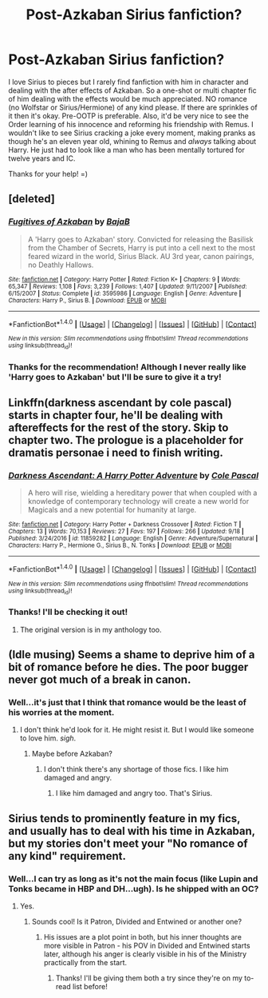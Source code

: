 #+TITLE: Post-Azkaban Sirius fanfiction?

* Post-Azkaban Sirius fanfiction?
:PROPERTIES:
:Score: 3
:DateUnix: 1511883942.0
:DateShort: 2017-Nov-28
:FlairText: Request
:END:
I love Sirius to pieces but I rarely find fanfiction with him in character and dealing with the after effects of Azkaban. So a one-shot or multi chapter fic of him dealing with the effects would be much appreciated. NO romance (no Wolfstar or Sirius/Hermione) of any kind please. If there are sprinkles of it then it's okay. Pre-OOTP is preferable. Also, it'd be very nice to see the Order learning of his innocence and reforming his friendship with Remus. I wouldn't like to see Sirius cracking a joke every moment, making pranks as though he's an eleven year old, whining to Remus and /always/ talking about Harry. He just had to look like a man who has been mentally tortured for twelve years and IC.

Thanks for your help! =)


** [deleted]
:PROPERTIES:
:Score: 4
:DateUnix: 1511886802.0
:DateShort: 2017-Nov-28
:END:

*** [[http://www.fanfiction.net/s/3595986/1/][*/Fugitives of Azkaban/*]] by [[https://www.fanfiction.net/u/943028/BajaB][/BajaB/]]

#+begin_quote
  A 'Harry goes to Azkaban' story. Convicted for releasing the Basilisk from the Chamber of Secrets, Harry is put into a cell next to the most feared wizard in the world, Sirius Black. AU 3rd year, canon pairings, no Deathly Hallows.
#+end_quote

^{/Site/: [[http://www.fanfiction.net/][fanfiction.net]] *|* /Category/: Harry Potter *|* /Rated/: Fiction K+ *|* /Chapters/: 9 *|* /Words/: 65,347 *|* /Reviews/: 1,108 *|* /Favs/: 3,239 *|* /Follows/: 1,407 *|* /Updated/: 9/11/2007 *|* /Published/: 6/15/2007 *|* /Status/: Complete *|* /id/: 3595986 *|* /Language/: English *|* /Genre/: Adventure *|* /Characters/: Harry P., Sirius B. *|* /Download/: [[http://www.ff2ebook.com/old/ffn-bot/index.php?id=3595986&source=ff&filetype=epub][EPUB]] or [[http://www.ff2ebook.com/old/ffn-bot/index.php?id=3595986&source=ff&filetype=mobi][MOBI]]}

--------------

*FanfictionBot*^{1.4.0} *|* [[[https://github.com/tusing/reddit-ffn-bot/wiki/Usage][Usage]]] | [[[https://github.com/tusing/reddit-ffn-bot/wiki/Changelog][Changelog]]] | [[[https://github.com/tusing/reddit-ffn-bot/issues/][Issues]]] | [[[https://github.com/tusing/reddit-ffn-bot/][GitHub]]] | [[[https://www.reddit.com/message/compose?to=tusing][Contact]]]

^{/New in this version: Slim recommendations using/ ffnbot!slim! /Thread recommendations using/ linksub(thread_id)!}
:PROPERTIES:
:Author: FanfictionBot
:Score: 1
:DateUnix: 1511886837.0
:DateShort: 2017-Nov-28
:END:


*** Thanks for the recommendation! Although I never really like 'Harry goes to Azkaban' but I'll be sure to give it a try!
:PROPERTIES:
:Score: 1
:DateUnix: 1511887103.0
:DateShort: 2017-Nov-28
:END:


** Linkffn(darkness ascendant by cole pascal) starts in chapter four, he'll be dealing with aftereffects for the rest of the story. Skip to chapter two. The prologue is a placeholder for dramatis personae i need to finish writing.
:PROPERTIES:
:Author: viol8er
:Score: 2
:DateUnix: 1511884963.0
:DateShort: 2017-Nov-28
:END:

*** [[http://www.fanfiction.net/s/11859282/1/][*/Darkness Ascendant: A Harry Potter Adventure/*]] by [[https://www.fanfiction.net/u/358482/Cole-Pascal][/Cole Pascal/]]

#+begin_quote
  A hero will rise, wielding a hereditary power that when coupled with a knowledge of contemporary technology will create a new world for Magicals and a new potential for humanity at large.
#+end_quote

^{/Site/: [[http://www.fanfiction.net/][fanfiction.net]] *|* /Category/: Harry Potter + Darkness Crossover *|* /Rated/: Fiction T *|* /Chapters/: 13 *|* /Words/: 70,153 *|* /Reviews/: 27 *|* /Favs/: 197 *|* /Follows/: 266 *|* /Updated/: 9/18 *|* /Published/: 3/24/2016 *|* /id/: 11859282 *|* /Language/: English *|* /Genre/: Adventure/Supernatural *|* /Characters/: Harry P., Hermione G., Sirius B., N. Tonks *|* /Download/: [[http://www.ff2ebook.com/old/ffn-bot/index.php?id=11859282&source=ff&filetype=epub][EPUB]] or [[http://www.ff2ebook.com/old/ffn-bot/index.php?id=11859282&source=ff&filetype=mobi][MOBI]]}

--------------

*FanfictionBot*^{1.4.0} *|* [[[https://github.com/tusing/reddit-ffn-bot/wiki/Usage][Usage]]] | [[[https://github.com/tusing/reddit-ffn-bot/wiki/Changelog][Changelog]]] | [[[https://github.com/tusing/reddit-ffn-bot/issues/][Issues]]] | [[[https://github.com/tusing/reddit-ffn-bot/][GitHub]]] | [[[https://www.reddit.com/message/compose?to=tusing][Contact]]]

^{/New in this version: Slim recommendations using/ ffnbot!slim! /Thread recommendations using/ linksub(thread_id)!}
:PROPERTIES:
:Author: FanfictionBot
:Score: 1
:DateUnix: 1511885021.0
:DateShort: 2017-Nov-28
:END:


*** Thanks! I'll be checking it out!
:PROPERTIES:
:Score: 1
:DateUnix: 1511887068.0
:DateShort: 2017-Nov-28
:END:

**** The original version is in my anthology too.
:PROPERTIES:
:Author: viol8er
:Score: 1
:DateUnix: 1511897743.0
:DateShort: 2017-Nov-28
:END:


** (Idle musing) Seems a shame to deprive him of a bit of romance before he dies. The poor bugger never got much of a break in canon.
:PROPERTIES:
:Author: booksandpots
:Score: 2
:DateUnix: 1511889804.0
:DateShort: 2017-Nov-28
:END:

*** Well...it's just that I think that romance would be the least of his worries at the moment.
:PROPERTIES:
:Score: 2
:DateUnix: 1511890655.0
:DateShort: 2017-Nov-28
:END:

**** I don't think he'd look for it. He might resist it. But I would like someone to love him. /sigh/.
:PROPERTIES:
:Author: booksandpots
:Score: 5
:DateUnix: 1511890879.0
:DateShort: 2017-Nov-28
:END:

***** Maybe before Azkaban?
:PROPERTIES:
:Score: 2
:DateUnix: 1511894770.0
:DateShort: 2017-Nov-28
:END:

****** I don't think there's any shortage of those fics. I like him damaged and angry.
:PROPERTIES:
:Author: booksandpots
:Score: 3
:DateUnix: 1511896644.0
:DateShort: 2017-Nov-28
:END:

******* I like him damaged and angry too. That's Sirius.
:PROPERTIES:
:Score: 3
:DateUnix: 1511899480.0
:DateShort: 2017-Nov-28
:END:


** Sirius tends to prominently feature in my fics, and usually has to deal with his time in Azkaban, but my stories don't meet your "No romance of any kind" requirement.
:PROPERTIES:
:Author: Starfox5
:Score: 1
:DateUnix: 1511938064.0
:DateShort: 2017-Nov-29
:END:

*** Well...I can try as long as it's not the main focus (like Lupin and Tonks became in HBP and DH...ugh). Is he shipped with an OC?
:PROPERTIES:
:Score: 1
:DateUnix: 1511956250.0
:DateShort: 2017-Nov-29
:END:

**** Yes.
:PROPERTIES:
:Author: Starfox5
:Score: 1
:DateUnix: 1511999581.0
:DateShort: 2017-Nov-30
:END:

***** Sounds cool! Is it Patron, Divided and Entwined or another one?
:PROPERTIES:
:Score: 1
:DateUnix: 1512023690.0
:DateShort: 2017-Nov-30
:END:

****** His issues are a plot point in both, but his inner thoughts are more visible in Patron - his POV in Divided and Entwined starts later, although his anger is clearly visible in his of the Ministry practically from the start.
:PROPERTIES:
:Author: Starfox5
:Score: 2
:DateUnix: 1512053542.0
:DateShort: 2017-Nov-30
:END:

******* Thanks! I'll be giving them both a try since they're on my to-read list before!
:PROPERTIES:
:Score: 1
:DateUnix: 1512054497.0
:DateShort: 2017-Nov-30
:END:

